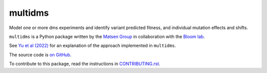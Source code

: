 ===============================
multidms
===============================

Model one or more dms experiments
and identify variant predicted fitness, and 
individual mutation effects and shifts.

``multidms`` is a Python package written by the `Matsen Group <https://matsen.fhcrc.org/>`_ in collaboration with the `Bloom lab <https://research.fhcrc.org/bloom/en.html>`_.

See `Yu et al (2022) <https://www.biorxiv.org/content/10.1101/2022.09.17.508366v1>`_ for an explanation of the approach implemented in ``multidms``.

The source code is `on GitHub <https://github.com/matsengrp/multidms>`_.

To contribute to this package, read the instructions in `CONTRIBUTING.rst <CONTRIBUTING.rst>`_.
